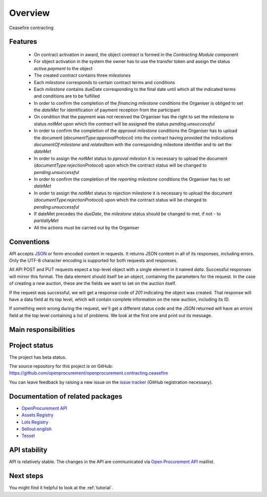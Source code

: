 Overview
========

Ceasefire contracting

Features
--------

 * On contract activation in award, the object `contract` is formed in the `Contracting Module` component
 * For object activation in the system the owner has to use the transfer token and assign the status `active.payment` to the object
 * The created `contract` contains three `milestones`
 * Each `milestone` corresponds to certain contract terms and conditions
 * Each `milestone` contains dueDate corresponding to the final date until which all the indicated terms and conditions are to be fulfilled
 * In order to confirm the completion of the `financing milestone` conditions the Organiser is obliged to set the `dateMet`  for identification of payment reception from the participant
 * On condition that the payment was not received the Organiser has the right to set the milestone to status `notMet` upon which the `contract` will be assigned the status `pending.unsuccessful`
 * In order to confirm the completion of the `approval milestone` conditions the Organiser has to upload the document (`documentType:approvalProtocol`) into the contract having provided the indications `documentOf:milestone` and `relatedItem` with the corresponding milestone identifier and to set the `dateMet` 
 * In order to assign the `notMet` status to `pproval mileston` it is necessary to upload the document (`documentType:rejectionProtocol`) upon which the contract status will be changed to `pending.unsuccessful`
 * In order to confirm the completion of the `reporting milestone` conditions the Organiser has to set `dateMet` 
 * In order to assign the `notMet` status to rejection milestone it is necessary to upload the document (`documentType:rejectionProtocol`) upon which the contract status will be changed to `pending.unsuccessful`
 * If dateMet precedes the `dueDate`, the `milestone` status should be changed to met, if not - to `partiallyMet`
 * All the actions must be carried out by the Organiser



Conventions
-----------

API accepts `JSON <http://json.org/>`_ or form-encoded content in
requests.  It returns JSON content in all of its responses, including
errors.  Only the UTF-8 character encoding is supported for both requests
and responses.

All API POST and PUT requests expect a top-level object with a single
element in it named `data`.  Successful responses will mirror this format. 
The data element should itself be an object, containing the parameters for
the request.  In the case of creating a new auction, these are the fields we
want to set on the auction itself.

If the request was successful, we will get a response code of `201`
indicating the object was created.  That response will have a data field at
its top level, which will contain complete information on the new auction,
including its ID.

If something went wrong during the request, we'll get a different status
code and the JSON returned will have an `errors` field at the top level
containing a list of problems.  We look at the first one and print out its
message.

Main responsibilities
---------------------

Project status
--------------

The project has beta status.

The source repository for this project is on GitHub: https://github.com/openprocurement/openprocurement.contracting.ceasefire

You can leave feedback by raising a new issue on the `issue tracker <https://github.com/openprocurement/openprocurement.contracting.ceasefire/issues>`_ (GitHub registration necessary).  

Documentation of related packages
---------------------------------

* `OpenProcurement API <http://api-docs.openprocurement.org/en/latest/>`_
* `Assets Registry <http://assetsbounce.api-docs.registry.ea2.openprocurement.io/en/latest/>`_
* `Lots Registry <http://lotsloki.api-docs.registry.ea2.openprocurement.io/en/latest/>`_
* `Sellout.english <http://sellout-english.api-docs.ea2.openprocurement.io/en/latest/>`_
* `Tessel <https://openprocurementauctionstessel.readthedocs.io/en/latest/>`_

API stability
-------------

API is relatively stable. The changes in the API are communicated via `Open Procurement API
<https://groups.google.com/group/open-procurement-api>`_ maillist.

Next steps
----------
You might find it helpful to look at the :ref:`tutorial`.
